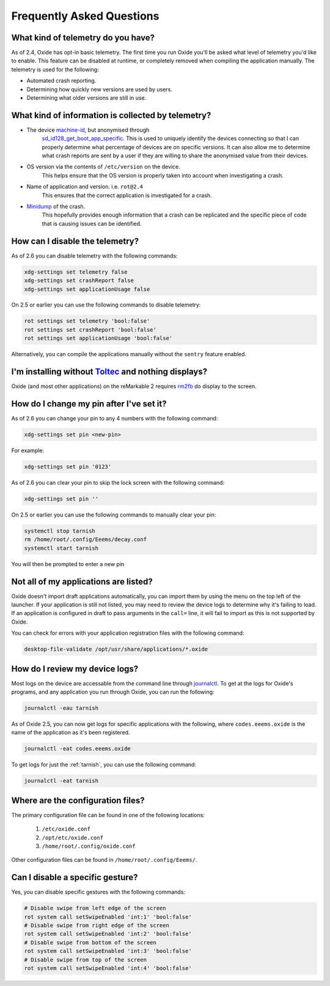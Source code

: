 ==========================
Frequently Asked Questions
==========================

What kind of telemetry do you have?
===================================

As of 2.4, Oxide has opt-in basic telemetry. The first time you run Oxide you'll be asked what level
of telemetry you'd like to enable. This feature can be disabled at runtime, or completely removed
when compiling the application manually. The telemetry is used for the following:

- Automated crash reporting.
- Determining how quickly new versions are used by users.
- Determining what older versions are still in use.

What kind of information is collected by telemetry?
===================================================

- The device `machine-id <https://man7.org/linux/man-pages/man5/machine-id.5.html>`_, but anonymised through
    `sd_id128_get_boot_app_specific <https://man7.org/linux/man-pages/man3/sd_id128_get_machine_app_specific.3.html>`_.
    This is used to uniquely identify the devices connecting so that I can properly determine what
    percentage of devices are on specific versions. It can also allow me to determine what crash
    reports are sent by a user if they are willing to share the anonymised value from their devices.
- OS version via the contents of ``/etc/version`` on the device.
    This helps ensure that the OS version is properly taken into account when investigating a crash.
- Name of application and version. i.e. ``rot@2.4``
    This ensures that the correct application is investigated for a crash.
- `Minidump <https://docs.sentry.io/platforms/native/guides/minidumps/>`_ of the crash.
    This hopefully provides enough information that a crash can be replicated and the specific
    piece of code that is causing issues can be identified.

How can I disable the telemetry?
================================

As of 2.6 you can disable telemetry with the following commands:

.. code:: bash

  xdg-settings set telemetry false
  xdg-settings set crashReport false
  xdg-settings set applicationUsage false

On 2.5 or earlier you can use the following commands to disable telemetry:

.. code:: bash

  rot settings set telemetry 'bool:false'
  rot settings set crashReport 'bool:false'
  rot settings set applicationUsage 'bool:false'

Alternatively, you can compile the applications manually without the ``sentry`` feature enabled.

I'm installing without `Toltec <https://toltec-dev.org>`_ and nothing displays?
===============================================================================

Oxide (and most other applications) on the reMarkable 2 requires
`rm2fb <https://github.com/ddvk/remarkable2-framebuffer>`_ do display to the screen.

How do I change my pin after I've set it?
=========================================

As of 2.6 you can change your pin to any 4 numbers with the following command:

.. code:: bash

  xdg-settings set pin <new-pin>

For example:

.. code:: bash

  xdg-settings set pin '0123'

As of 2.6 you can clear your pin to skip the lock screen with the following command:

.. code:: bash

  xdg-settings set pin ''

On 2.5 or earlier you can use the following commands to manually clear your pin:

.. code:: bash

  systemctl stop tarnish
  rm /home/root/.config/Eeems/decay.conf
  systemctl start tarnish

You will then be prompted to enter a new pin

Not all of my applications are listed?
======================================

Oxide doesn't import draft applications automatically, you can import them by using the menu on the
top left of the launcher. If your application is still not listed, you may need to review the device
logs to determine why it's failing to load. If an application is configured in draft to pass arguments
in the ``call=`` line, it will fail to import as this is not supported by Oxide.

You can check for errors with your application registration files with the following command:

.. code:: bash

  desktop-file-validate /opt/usr/share/applications/*.oxide

How do I review my device logs?
===============================

Most logs on the device are accessable from the command line through
`journalctl <https://www.freedesktop.org/software/systemd/man/journalctl.html>`_. To get at the logs
for Oxide's programs, and any application you run through Oxide, you can run the following:

.. code:: bash

  journalctl -eau tarnish

As of Oxide 2.5, you can now get logs for specific applications with the following, where
``codes.eeems.oxide`` is the name of the application as it's been registered.

.. code:: bash

  journalctl -eat codes.eeems.oxide

To get logs for just the :ref:`tarnish`, you can use the following command:

.. code:: bash

  journalctl -eat tarnish

Where are the configuration files?
==================================

The primary configuration file can be found in one of the following locations:

  1. ``/etc/oxide.conf``
  2. ``/opt/etc/oxide.conf``
  3. ``/home/root/.config/oxide.conf``

Other configuration files can be found in ``/home/root/.config/Eeems/``.

Can I disable a specific gesture?
=================================

Yes, you can disable specific gestures with the following commands:

.. code:: bash

  # Disable swipe from left edge of the screen
  rot system call setSwipeEnabled 'int:1' 'bool:false'
  # Disable swipe from right edge of the screen
  rot system call setSwipeEnabled 'int:2' 'bool:false'
  # Disable swipe from bottom of the screen
  rot system call setSwipeEnabled 'int:3' 'bool:false'
  # Disable swipe from top of the screen
  rot system call setSwipeEnabled 'int:4' 'bool:false'
